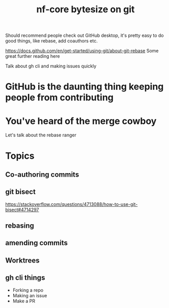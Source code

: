#+title: nf-core bytesize on git

Should recommend people check out GitHub desktop, it's pretty easy to do good things, like rebase, add coauthors etc.

https://docs.github.com/en/get-started/using-git/about-git-rebase Some great further reading here


Talk about gh cli and making issues quickly

* GitHub is the daunting thing keeping people from contributing
:PROPERTIES:
:CREATED:  [2023-10-20 Fri 21:49]
:END:
* You've heard of the merge cowboy
:PROPERTIES:
:CREATED:  [2023-10-18 Wed 09:49]
:END:

Let's talk about the rebase ranger
* Topics
** Co-authoring commits
** git bisect
https://stackoverflow.com/questions/4713088/how-to-use-git-bisect#4714297
** rebasing
** amending commits
** Worktrees
** gh cli things
- Forking a repo
- Making an issue
- Make a PR

